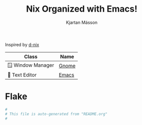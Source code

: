 #+TITLE: Nix Organized with Emacs!
#+AUTHOR: Kjartan Másson


Inspired by [[https://github.com/idlip/d-nix/tree/gol-d][d-nix]]

| Class              | Name  |
|--------------------+-------|
| 🪟 Window Manager | [[https://www.gnome.org/][Gnome]] |
| 📝 Text Editor    | [[https://www.gnu.org/software/emacs/][Emacs]] |


* Flake
#+begin_src nix :tangle flake.nix
  #
  # This file is auto-generated from "README.org"
  #
#+end_src
